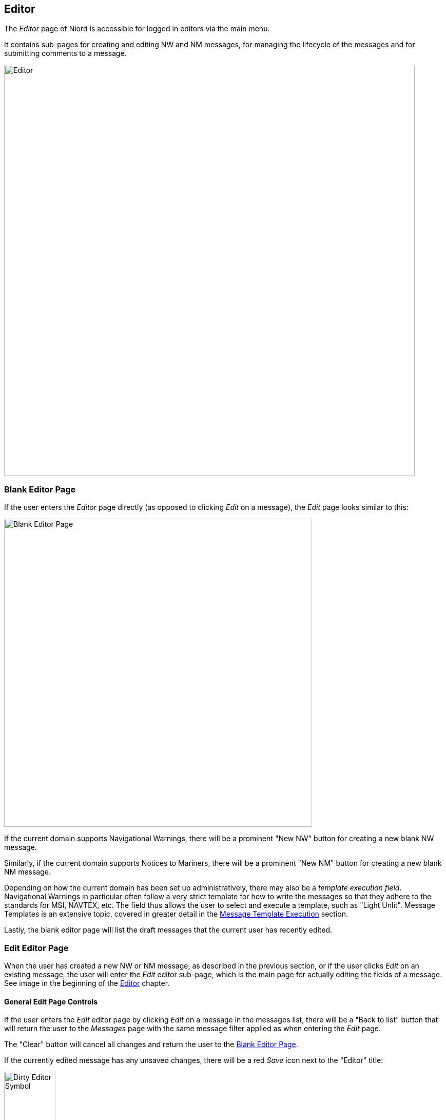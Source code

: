 
:imagesdir: images

== Editor

The _Editor_ page of Niord is accessible for logged in editors via the main menu.

It contains sub-pages for creating and editing NW and NM messages, for managing the lifecycle
of the messages and for submitting comments to a message.

image::Editor.png[Editor, 800]


=== Blank Editor Page ===

If the user enters the _Editor_ page directly (as opposed to clicking _Edit_ on a message),
the _Edit_ page looks similar to this:

image::BlankEditorPage.png[Blank Editor Page, 600]

If the current domain supports Navigational Warnings, there will be a prominent "New NW" button
for creating a new blank NW message.

Similarly, if the current domain supports Notices to Mariners, there will be a prominent
"New NM" button for creating a new blank NM message.

Depending on how the current domain has been set up administratively, there may also be a
_template execution field_. Navigational Warnings in particular often follow a very strict
template for how to write the messages so that they adhere to the standards for MSI, NAVTEX, etc.
The field thus allows the user to select and execute a template, such as "Light Unlit".
Message Templates is an extensive topic, covered in greater detail in the
<<Message Template Execution>> section.

Lastly, the blank editor page will list the draft messages that the current user has
recently edited.

=== Edit Editor Page ===

When the user has created a new NW or NM message, as described in the previous section, or if
the user clicks _Edit_ on an existing message, the user will enter the _Edit_ editor sub-page,
which is the main page for actually editing the fields of a message.
See image in the beginning of the <<Editor>> chapter.

==== General Edit Page Controls ====

If the user enters the _Edit_ editor page by clicking _Edit_ on a message in the messages list,
there will be a "Back to list" button that will return the user to the _Messages_ page with
the same message filter applied as when entering the _Edit_ page.

The "Clear" button will cancel all changes and return the user to the <<Blank Editor Page>>.

If the currently edited message has any unsaved changes, there will be a red _Save_ icon
next to the "Editor" title:

image::EditorDirty.png[Dirty Editor Symbol, 100]

At the bottom of the page, there is a "Save Message" button and a "Reload Message" button, which
will respectively save any changes to the message and reload the message whilst discarding any changes.

The rest of the _Edit_ page is dedicated to the list of field editors for all the fields
that make the message being edited.

The list of fields is configured administratively per domain and message type. As an example,
Notices to Mariners will support fields such as "original information", whereas Navigational Warnings
may have a field for editing its NAVTEX promulgation.

In order to conserve space, all editor fields are "collapsed" by default, showing a read-only
version of the field value in the currently selected language.
However, clicking at the field title will expand the field and display the field editor in full.
See example below withe the _Areas_ editor field in collapsed and expanded mode:

image::EditorFieldAreasCollapsed.png[Areas Editor Field Collapsed, 180]
image::EditorFieldAreas.png[Areas Editor Field Expanded, 600]

The editor has extensive support for keyboard navigation. The user can use the arrow-up and
arrow-down key to shift focus from field title to field title. Use arrow-right to expand the
editor field currently selected, and arrow-left to collapse the field.
Use tab, respectively shift-tab, to shift focus between the input fields of a field editor.

The remainder of this section will describe the individual editor fields one by one.

==== Orig. Information Editor Field ====

image::EditorFieldOrigInfo.png[Orig. Information Editor Field, 600]

The _Orig. Information_ editor field is typically only present when editing a Notice to Mariners.
The editor field contains a toggle-button that can be used to flag if the message is based on
original information or not.

==== Type Editor Field ====

image::EditorFieldType.png[Type Editor Field, 600]

The _Type_ editor field allows the user specify the sub-type of the message.

For Navigational Warnings, the types include _Local_, _Coastal_,
_Subarea_ and _Navarea_. Depending on the system configuration of the domain, only a subset
of these types may be available.

For Notices to Mariners, the types include _Preliminary_, _Temporary_,
_Permanent_ and _Miscellaneous_. Depending on the system configuration of the domain, only a subset
of these types may be available.

==== ID Editor Field ====

image::EditorFieldId.png[ID Editor Field, 600]

All messages must be associated with a _message series_, which are defined administratively for
each domain.
The message series are used to group messages and define traits such as the format of the message
_short ID_, and the numbering scheme. There are four possible types of numbering schemes:

[cols="30,70",options="header"]
|===
|Numbering Scheme|Description

|yearly|Every message will automatically be assigned a number when they are published.
The number sequence starts at 1 every 1st of january.

|continuous|Every message will automatically be assigned a number when they are published.
The number sequence is never reset.

|manual|The user manually assigns a number in the _ID_ editor field.

|none|The message will not be assigned a number.

|===


The _ID_ editor field lets lets the user select any of the available message series for the
current domain and message type. Often there will only be one to select from, in which case,
it will be pre-selected.

If the numbering scheme of the selected message series is _manual_, the _ID_ editor field
will also have an input field for the user to fill out the message number.

Lastly, all messages will automatically be assigned a unique system ID, or _UID_, upon creation,
which can also be found in the _ID_ editor field.
Although the UID is not very end-user friendly, it can be used to uniquely identify messages even
before they are published.

==== Title Editor Field ====

image::EditorFieldTitle.png[Title Editor Field, 600]

The _Title_ editor field allows the user to specify the main title of the message in all supported
languages.

By default, the "Auto generate" option is checked, in which case the title fields are disabled
and computed automatically, by concatenating the currently selected _areas_, _vicinity_ and
the _subject_ fields of each message parts.

==== References Editor Field ====

image::EditorFieldReferences.png[References Editor Field, 600]

The _References_ editor field allows the user to manage a list of typed references from the edited
message to other messages. It is mainly used for Notices to Mariners, but could also e.g. be used
for cancellation references in navigational warnings.

Each reference must specify a _message ID_ which may either be the _short ID_ or the _UID_ of the
referenced message.

The reference type is one of _reference_, _repetition_, _repetition_with_new_time_,
_updated_repetition_, _cancelled_, and signals the nature of the relationship between the
messages.

Additionally, the user may add a reference description in all supported languages.

In end-user applications, references can e.g. be used to hyperlink between messages.

==== Publish Date Editor Field ====

image::EditorFieldPublishDate.png[Publish Date Editor Field, 600]

Messages can either be scheduled for publication, or published and cancelled manually
via the <<Status Editor Page>>.

The _Publish Date_ editor field can be used for assigning a _publish from_ and/or a
_publish to_ date.
If a message has the _Verified_ status, the system will automatically publish the message when the
_publish from_ date is reached. Similarly, if the _publish to_ date is specified for a published
message, the system will automatically expire the message when that date is reached.

The user can also specify a _follow-up date_ in the _Publish Date_ editor field. The _follow up_ date
can be displayed and sorted by on the <<Messages>> page.

==== Areas Editor Field ====

image::EditorFieldAreas.png[Areas Editor Field, 600]

The _Areas_ editor field can be used to assign one or more areas to a message. The areas to select
from are created and managed by administrators in a hierarchical structure.
So, as an example, the firing area "EK D 371 Marstal Bugt" is a sub-area of "The Baltic Sea", which
is in turn a sub-area of "Denmark".

Selecting an area in the _Areas_ editor field will also implicitly select all parent areas.

In addition to the main area input field, the user can also specify a _vicinity_ in all supported
languages. This is used for the specific location of the hazard (such as a harbour name).

If the selected area has an associated geometry, the "Copy Locations" button will copy that
geometry into the <<Positions Editor Field>> of the message.

Alternatively, if no area has been selected but a geometry has been defined for the message, then
clicking the "Compute from Locations" will attempt to deduce the area from the geometry.

==== Categories Editor Field ====

image::EditorFieldCategories.png[Categories Editor Field, 600]

The _Categories_ editor field can be used to assign one or more categories to a message.
The categories to select from are created and managed by system administrators in a
hierarchical structure.

Some categories have been defined as executable _message templates_. If one or more of these
categories have been selected, the image:ExecuteTemplateBtn.png[Tag, 16] will be enabled and
allow for execution.

Navigational Warnings in particular often follow a very strict
template for how to write the messages so that they adhere to the standards for MSI, NAVTEX, etc.
The field thus allows the user to select and execute a template, such as "Light Unlit".
Message Templates is an extensive topic, covered in greater detail in the
<<Message Template Execution>> section.

==== Message Parts ====

A message consists of a set of common _preamble_ fields and a list of _Message Parts_,
where each message part conceptually defines the time, place and description of a hazard.

The option for one message to describe multiple message parts is mostly used by Notices to Mariners,
not so much Navigational Warnings, which typically only define a single message part each.

Each message part is enclosed by a message part header panel:

image::MessagePartType.png[Message Part Type, 600]

Clicking the plus sign will add a new message part below, and clicking the minus sign will delete
the given message part. If more than one message part are present, there will also be an arrow-up and
an arrow-down button in the message part header panel, which may be used to re-arrange the message
parts.

Lastly, the message part header panel allows for the selection of a _message part type_, such as
"Details", "Time", "Positions" or "Note".
The only effect of selecting a message part type, is to hide some of the message part fields.
Also, the type field can also be used to improve the end-user display of a message by providing
custom headers for each message part. See the example below where the first message part is labelled
"Details" and the second one is labelled "Note".

image::SampleNM.png[Multi-Message Part NM, 600]

==== Event Dates Editor Field ====

image::EditorFieldEventDates.png[Event Dates Editor Field, 600]

Depending on the message part type, each message part can be assigned a list of event dates via
the _Event Dates_ editor field.

Whereas the publication date interval, as specified via the <<Publish Date Editor Field>>,
determines when a message is in-force, the event dates pertains to the underlying hazard, such
as a future firing exercise.

For navigational warnings, though, the event dates are typically identical to the publication date.
Hence, by default, the _Event Dates_ editor field is not displayed for NWs. However, the editor field
can be enabled from the _Action_ menu.

If no event dates are specified when a message is published, an event date interval is automatically
added to the first Details message part, thereby synchronizing the event date interval with the
publication date interval. This interval is updated when the message is subsequently cancelled
or expires.

The main purpose of event dates, is for clients to be able to use it in route planning, and so forth.

=== Status Editor Page ===

TBD

=== Comments Editor Page ===

TBD

=== History Editor Page ===

TBD

=== Editor Actions ===

TBD

=== Message Template Execution ===

TBD
